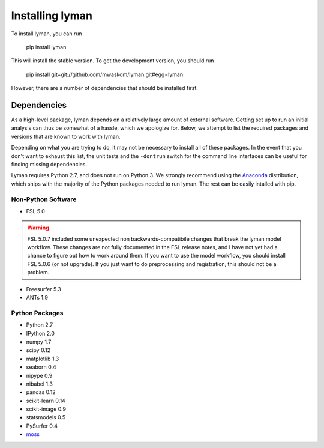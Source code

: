 .. _installing:

Installing lyman
================


To install lyman, you can run

    pip install lyman

This will install the stable version. To get the development version, you
should run

   pip install git+git://github.com/mwaskom/lyman.git#egg=lyman

However, there are a number of dependencies that should be installed first.

Dependencies
------------

As a high-level package, lyman depends on a relatively large amount of external
software. Getting set up to run an initial analysis can thus be somewhat of a
hassle, which we apologize for. Below, we attempt to list the required packages
and versions that are known to work with lyman.

Depending on what you are trying to do, it may not be necessary to install all
of these packages. In the event that you don't want to exhaust this list, the
unit tests and the ``-dontrun`` switch for the command line interfaces can be
useful for finding missing dependencies.

Lyman requires Python 2.7, and does not run on Python 3. We strongly recommend
using the `Anaconda <https://store.continuum.io/cshop/anaconda/>`_
distribution, which ships with the majority of the Python packages needed to
run lyman. The rest can be easily intalled with pip.


Non-Python Software
~~~~~~~~~~~~~~~~~~~

- FSL 5.0

.. warning::

   FSL 5.0.7 included some unexpected non backwards-compatibile changes that
   break the lyman model workflow. These changes are not fully documented in
   the FSL release notes, and I have not yet had a chance to figure out how
   to work around them. If you want to use the model workflow, you should
   install FSL 5.0.6 (or not upgrade). If you just want to do preprocessing
   and registration, this should not be a problem.

- Freesurfer 5.3

- ANTs 1.9


Python Packages
~~~~~~~~~~~~~~~

- Python 2.7

- IPython 2.0

- numpy 1.7

- scipy 0.12

- matplotlib 1.3

- seaborn 0.4

- nipype 0.9

- nibabel 1.3

- pandas 0.12

- scikit-learn 0.14

- scikit-image 0.9

- statsmodels 0.5

- PySurfer 0.4

- `moss <https://github.com/mwaskom/moss>`_
